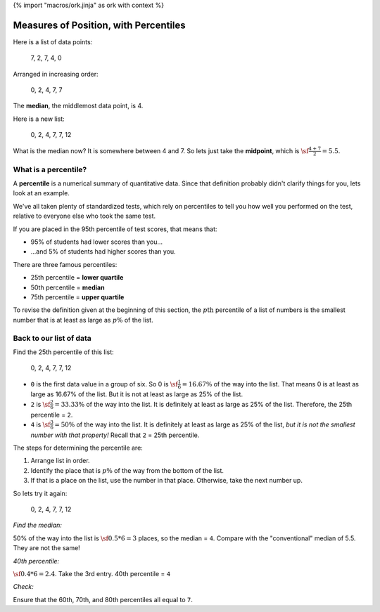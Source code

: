 {% import "macros/ork.jinja" as ork with context %}

Measures of Position, with Percentiles
*******************************************************

Here is a list of data points:
	
	7, 2, 7, 4, 0 

Arranged in increasing order:
	
	0, 2, 4, 7, 7

The **median**, the middlemost data point, is 4.

Here is a new list:

	0, 2, 4, 7, 7, 12

What is the median now?  It is somewhere between 4 and 7. So lets just take the **midpoint**, which is :math:`\sf\frac{4+7}{2} = 5.5`.


What is a percentile?
==============================

A **percentile** is a numerical summary of quantitative data. Since that definition probably didn't clarify things for you, lets look at an example.

We've all taken plenty of standardized tests, which rely on percentiles to tell you how well you performed on the test, relative to everyone else who took the same test.

If you are placed in the 95th percentile of test scores, that means that:

- 95% of students had lower scores than you...
- ...and 5% of students had higher scores than you.

There are three famous percentiles:

- 25th percentile = **lower quartile**
- 50th percentile = **median**
- 75th percentile = **upper quartile**

To revise the definition given at the beginning of this section, the :math:`p\text{th}` percentile of a list of numbers is the smallest number that is at least as large as :math:`p\%` of the list.

Back to our list of data
============================

Find the 25th percentile of this list:

	0, 2, 4, 7, 7, 12

- ``0`` is the first data value in a group of six. So 0 is :math:`\sf \frac{1}{6} = 16.67\%` of the way into the list. That means 0 is at least as large as 16.67% of the list. But it is not at least as large as 25% of the list.
- ``2`` is :math:`\sf \frac{2}{6} = 33.33\%` of the way into the list. It is definitely at least as large as 25% of the list. Therefore, the 25th percentile = ``2``.
- ``4`` is :math:`\sf \frac{3}{6} = 50\%` of the way into the list. It is definitely at least as large as 25% of the list, *but it is not the smallest number with that property!* Recall that ``2`` = 25th percentile.

The steps for determining the percentile are:

1. Arrange list in order.
#. Identify the place that is :math:`p\%` of the way from the bottom of the list.
#. If that is a place on the list, use the number in that place. Otherwise, take the next number up.

So lets try it again:

	0, 2, 4, 7, 7, 12

*Find the median:*

50% of the way into the list is :math:`\sf 0.5 * 6 = 3` places, so the median = ``4``. Compare with the "conventional" median of 5.5. They are not the same!

*40th percentile:*

:math:`\sf 0.4 * 6 = 2.4`. Take the 3rd entry. 40th percentile = ``4``

*Check:*

Ensure that the 60th, 70th, and 80th percentiles all equal to ``7``.


